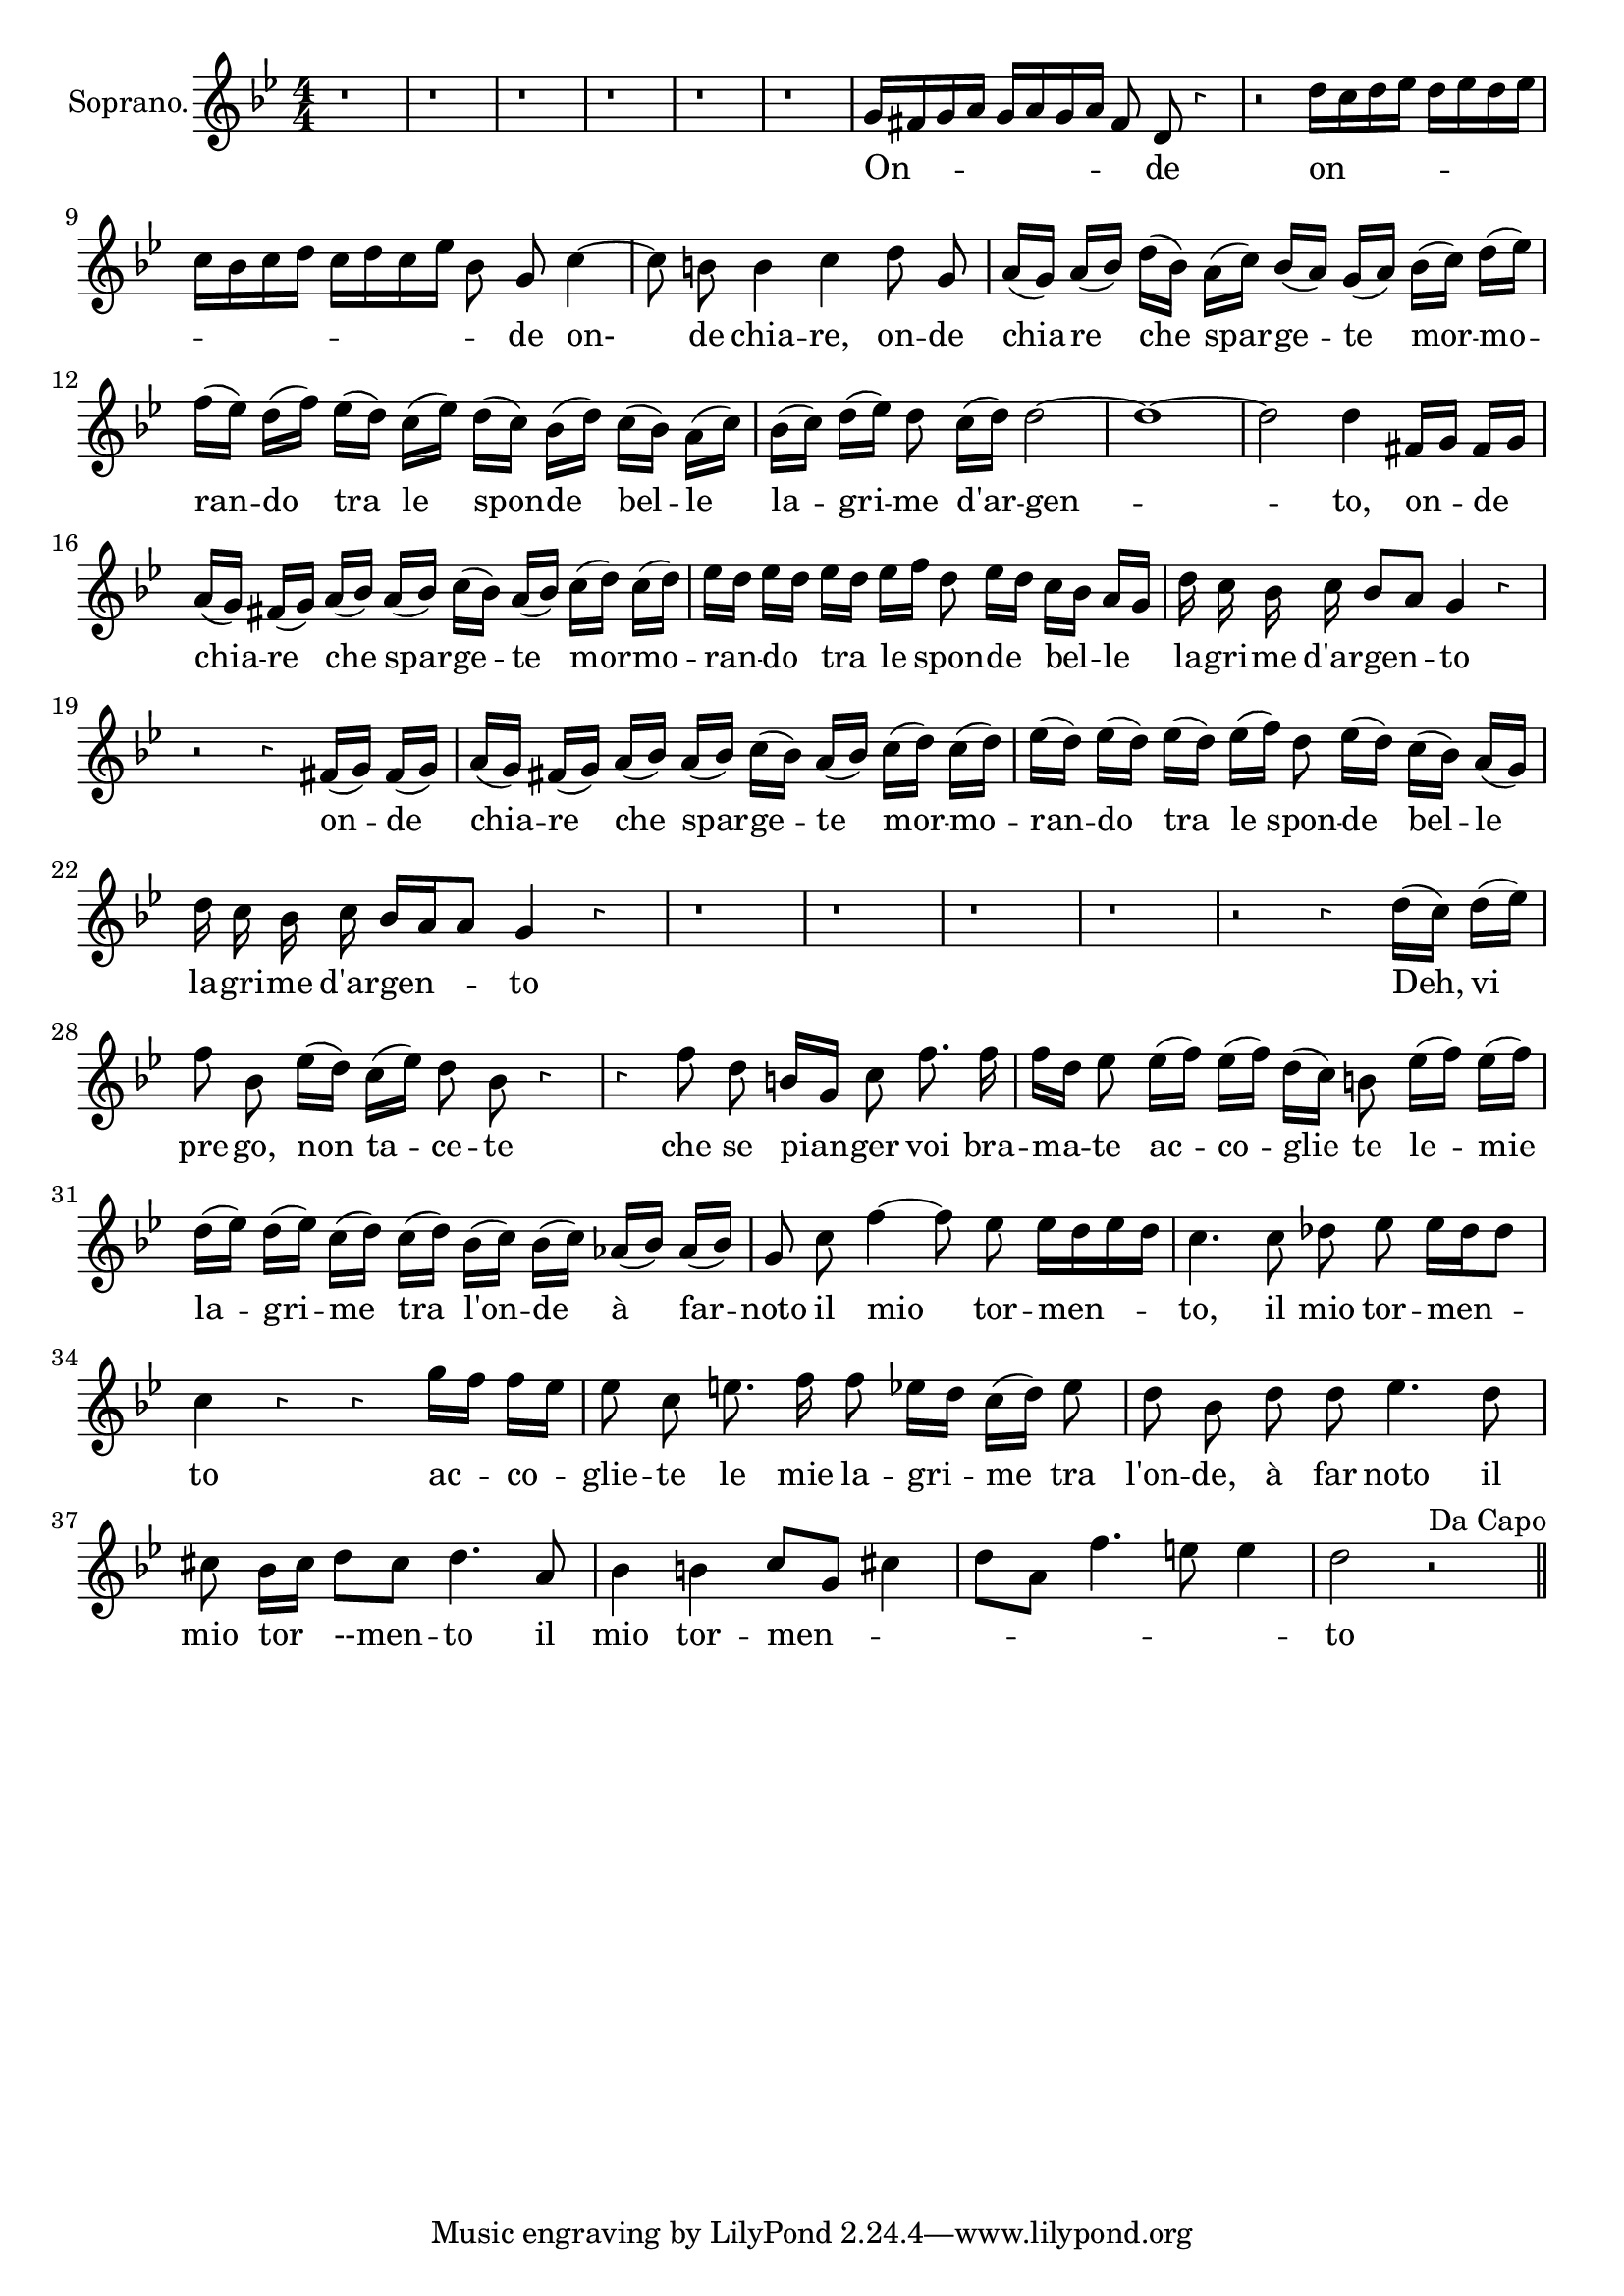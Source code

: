 \version "2.18.2"

<<
  \new Voice = "aria" \relative c' {
    \set Staff.instrumentName = "Soprano."
    \clef "treble"
    \numericTimeSignature \time 4/4 \override Rest.style =#'neomensural
    \key bes \major
    \autoBeamOff
    r1 | r1 | r1 | r1 | r1 | r1 |
    g'16 [fis g a] g [a g a] fis8 d r4 |
    r2 d'16 [c d ees] d [ees d ees] |
    c [bes c d] c [d c ees ] bes8 g c4~ |
    c8 \noBeam b b4 c d8 \noBeam g,|
    a16([g)] a([bes]) d([bes)] a([c)] bes([a)] g([a)] bes([c)] d([ees)]|
    f([ees)] d([f)] ees([d)] c([ees)] d([c)] bes([d)] c([bes)] a([c)]|
    bes([c)] d([ees]) d8 c16([d]) d2~|
    d1~ |
    d2 d4 fis,16[g] fis[g]|
    a([g)] fis([g)] a([bes)] a([bes)] c([bes)] a([bes)] c([d)] c([d)]|
    ees[d] ees[d] ees[d] ees[f] d8 ees16[d] c[bes] a[g]|
    d'16 c bes c bes8 [a] g4 r |
    r2 r4 fis16([g)] fis16([g])|
    a([g]) fis([g]) a([bes]) a([bes]) c([bes]) a[(bes)] c([d]) c([d]) |
    ees([d]) ees([d]) ees([d]) ees ([f]) d8 ees16([d]) c([bes]) a([g]) |
    d' c bes c bes [a a8] g4 r|
    r1 | r1 | r1 | r1 |
    r2 r4 d'16([c]) d([ees])|
    f8 bes, ees16([d]) c([ees]) d8 bes r4|
    r4 f'8 d b16[g] c8 f8. f16 |
    f16[d] ees8 ees16([f]) ees([f]) d([c]) b8 ees16([f]) ees([f])|
    d([ees]) d([ees]) c([d]) c([d]) bes([c]) bes([c]) aes([bes]) aes([bes])
    g8 c f4~f8 ees ees16[d ees d] |
    c4. c8 des ees ees16[des des8]
    c4 r r g'16[f] f[ees]|
    ees8 c e8. f16 f8 ees16[d] c([d]) ees8|
    d8 bes d d ees4. d8|
    cis bes16[cis] d8[cis] d4. a8|
    bes4 b c8[g] cis4|
    d8[a] f'4. e8 e4| d2  r2 ^\markup{"Da Capo"}



\bar "||"
  }
  \new Lyrics \lyricsto "aria" {
  On --  _ _ de
  on -- _ _  _ _  de  on-
  de chia -- re, on -- de
  chia -- re che spar -- ge -- te mor -- mo --
  ran -- do tra le spon -- de bel -- le
  la -- gri -- me d'ar -- gen --
  -- -- to, on -- de  chia -- re che spar -- ge -- te mor -- mo --
  ran -- do  tra le spon -- de bel -- le
  la -- gri -- me d'ar -- gen -- to
  on -- de chia -- re che spar -- ge -- te mor -- mo --
  ran -- do tra le spon -- de bel -- le
  la -- gri -- me d'ar -- gen -- to
  Deh, vi
  pre -- go, non ta -- ce -- te
  che se pian -- ger voi bra --
  ma -- te ac -- co -- glie te le -- mie
  la -- gri -- me tra l'on -- de à far --
  noto il mio tor -- men --
  to, il mio tor -- men --
  to ac -- co --
  glie -- te le mie la -- gri -- me tra
  l'on -- de, à far noto il mio tor --men -- to il
  mio tor -- men -- _ _ _ _ _ to
  }
>>

